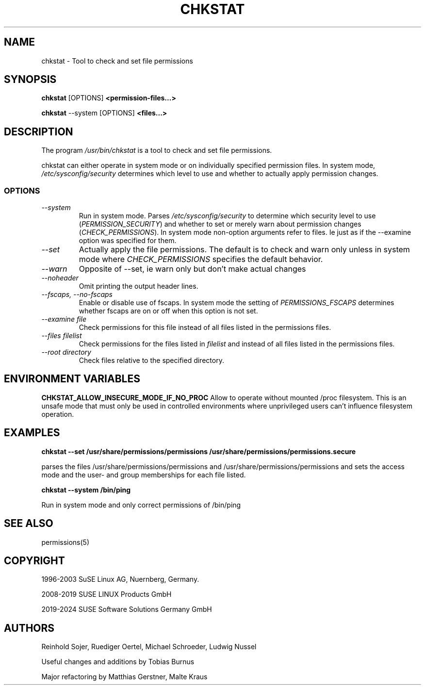 .\"
.\" SUSE man page for chkstat
.\"
.\" Author: Ruediger Oertel
.\"
.TH CHKSTAT 8 "2010-11-09" "SUSE Linux" "Tool to check and set file permissions"
.\"
.UC 8
.SH NAME
.\"
chkstat \- Tool to check and set file permissions
.SH SYNOPSIS
.\"
.B chkstat
.RB [OPTIONS]
.B <permission-files...>

.B chkstat
.RB \-\-system
.RB [OPTIONS]
.B <files...>
.\"
.SH DESCRIPTION
The program
.I /usr/bin/chkstat
is a tool to check and set file permissions.
.PP
chkstat can either operate in system mode or on individually
specified permission files. In system mode, \fI/etc/sysconfig/security\fR
determines which level to use and whether to actually apply
permission changes.
.PP
.\"
.SS OPTIONS
.TP
.IR \-\-system
Run in system mode. Parses \fI/etc/sysconfig/security\fR to
determine which security level to use (\fIPERMISSION_SECURITY\fR)
and whether to set or merely warn about permission changes
(\fICHECK_PERMISSIONS\fR). In system mode non-option arguments refer
to files. Ie just as if the \-\-examine option was specified for them.
.TP
.IR \-\-set
Actually apply the file permissions. The default is to check and
warn only unless in system mode where \fICHECK_PERMISSIONS\fR
specifies the default behavior.
.TP
.IR \-\-warn
Opposite of --set, ie warn only but don't make actual changes
.TP
.IR \-\-noheader
Omit printing the output header lines.
.TP
.IR \-\-fscaps,\ \-\-no\-fscaps
Enable or disable use of fscaps. In system mode the setting of
\fIPERMISSIONS_FSCAPS\fR determines whether fscaps are on or off when this
option is not set.
.TP
.IR \-\-examine\ file
Check permissions for this file instead of all files listed in the permissions files.
.TP
.IR \-\-files\ filelist
Check permissions for the files listed in
.IR filelist
and instead of all files listed in the permissions files.
.TP
.IR \-\-root\ directory
Check files relative to the specified directory.
.PP
.SH "ENVIRONMENT VARIABLES"
.B CHKSTAT_ALLOW_INSECURE_MODE_IF_NO_PROC
Allow to operate without mounted /proc filesystem. This is an unsafe mode that must only
be used in controlled environments where unprivileged users can't influence filesystem
operation.
.PP
.SH EXAMPLES
.PP
.B chkstat --set /usr/share/permissions/permissions /usr/share/permissions/permissions.secure
.PP
parses the files /usr/share/permissions/permissions and
/usr/share/permissions/permissions and sets the
access mode and the user- and group memberships for each file listed.
.PP
.B chkstat --system /bin/ping
.PP
Run in system mode and only correct permissions of /bin/ping
.
.SH "SEE ALSO"
.sp
permissions(5)
.
.SH COPYRIGHT
1996-2003 SuSE Linux AG, Nuernberg, Germany.

2008-2019 SUSE LINUX Products GmbH

2019-2024 SUSE Software Solutions Germany GmbH
.SH AUTHORS
Reinhold Sojer, Ruediger Oertel, Michael Schroeder, Ludwig Nussel
.PP
Useful changes and additions by Tobias Burnus
.PP
Major refactoring by Matthias Gerstner, Malte Kraus


